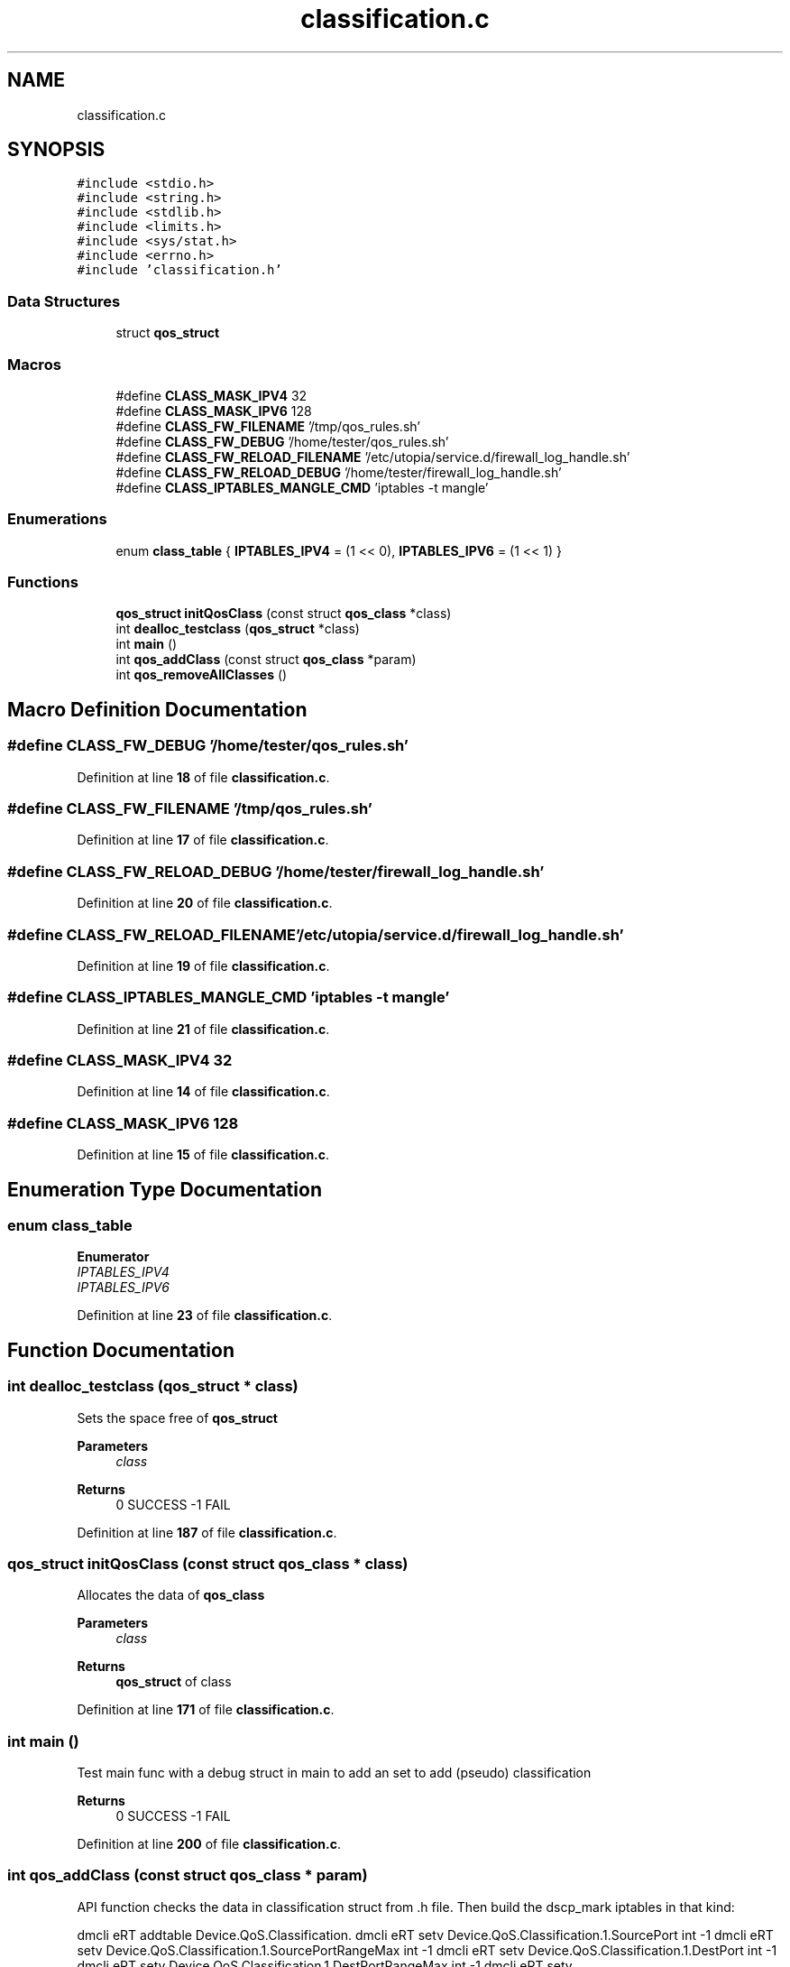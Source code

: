 .TH "classification.c" 3 "Thu Jan 20 2022" "My Project" \" -*- nroff -*-
.ad l
.nh
.SH NAME
classification.c
.SH SYNOPSIS
.br
.PP
\fC#include <stdio\&.h>\fP
.br
\fC#include <string\&.h>\fP
.br
\fC#include <stdlib\&.h>\fP
.br
\fC#include <limits\&.h>\fP
.br
\fC#include <sys/stat\&.h>\fP
.br
\fC#include <errno\&.h>\fP
.br
\fC#include 'classification\&.h'\fP
.br

.SS "Data Structures"

.in +1c
.ti -1c
.RI "struct \fBqos_struct\fP"
.br
.in -1c
.SS "Macros"

.in +1c
.ti -1c
.RI "#define \fBCLASS_MASK_IPV4\fP   32"
.br
.ti -1c
.RI "#define \fBCLASS_MASK_IPV6\fP   128"
.br
.ti -1c
.RI "#define \fBCLASS_FW_FILENAME\fP   '/tmp/qos_rules\&.sh'"
.br
.ti -1c
.RI "#define \fBCLASS_FW_DEBUG\fP   '/home/tester/qos_rules\&.sh'"
.br
.ti -1c
.RI "#define \fBCLASS_FW_RELOAD_FILENAME\fP   '/etc/utopia/service\&.d/firewall_log_handle\&.sh'"
.br
.ti -1c
.RI "#define \fBCLASS_FW_RELOAD_DEBUG\fP   '/home/tester/firewall_log_handle\&.sh'"
.br
.ti -1c
.RI "#define \fBCLASS_IPTABLES_MANGLE_CMD\fP   'iptables \-t mangle'"
.br
.in -1c
.SS "Enumerations"

.in +1c
.ti -1c
.RI "enum \fBclass_table\fP { \fBIPTABLES_IPV4\fP = (1 << 0), \fBIPTABLES_IPV6\fP = (1 << 1) }"
.br
.in -1c
.SS "Functions"

.in +1c
.ti -1c
.RI "\fBqos_struct\fP \fBinitQosClass\fP (const struct \fBqos_class\fP *class)"
.br
.ti -1c
.RI "int \fBdealloc_testclass\fP (\fBqos_struct\fP *class)"
.br
.ti -1c
.RI "int \fBmain\fP ()"
.br
.ti -1c
.RI "int \fBqos_addClass\fP (const struct \fBqos_class\fP *param)"
.br
.ti -1c
.RI "int \fBqos_removeAllClasses\fP ()"
.br
.in -1c
.SH "Macro Definition Documentation"
.PP 
.SS "#define CLASS_FW_DEBUG   '/home/tester/qos_rules\&.sh'"

.PP
Definition at line \fB18\fP of file \fBclassification\&.c\fP\&.
.SS "#define CLASS_FW_FILENAME   '/tmp/qos_rules\&.sh'"

.PP
Definition at line \fB17\fP of file \fBclassification\&.c\fP\&.
.SS "#define CLASS_FW_RELOAD_DEBUG   '/home/tester/firewall_log_handle\&.sh'"

.PP
Definition at line \fB20\fP of file \fBclassification\&.c\fP\&.
.SS "#define CLASS_FW_RELOAD_FILENAME   '/etc/utopia/service\&.d/firewall_log_handle\&.sh'"

.PP
Definition at line \fB19\fP of file \fBclassification\&.c\fP\&.
.SS "#define CLASS_IPTABLES_MANGLE_CMD   'iptables \-t mangle'"

.PP
Definition at line \fB21\fP of file \fBclassification\&.c\fP\&.
.SS "#define CLASS_MASK_IPV4   32"

.PP
Definition at line \fB14\fP of file \fBclassification\&.c\fP\&.
.SS "#define CLASS_MASK_IPV6   128"

.PP
Definition at line \fB15\fP of file \fBclassification\&.c\fP\&.
.SH "Enumeration Type Documentation"
.PP 
.SS "enum \fBclass_table\fP"

.PP
\fBEnumerator\fP
.in +1c
.TP
\fB\fIIPTABLES_IPV4 \fP\fP
.TP
\fB\fIIPTABLES_IPV6 \fP\fP
.PP
Definition at line \fB23\fP of file \fBclassification\&.c\fP\&.
.SH "Function Documentation"
.PP 
.SS "int dealloc_testclass (\fBqos_struct\fP * class)"
Sets the space free of \fBqos_struct\fP 
.PP
\fBParameters\fP
.RS 4
\fIclass\fP 
.RE
.PP
\fBReturns\fP
.RS 4
0 SUCCESS -1 FAIL 
.RE
.PP

.PP
Definition at line \fB187\fP of file \fBclassification\&.c\fP\&.
.SS "\fBqos_struct\fP initQosClass (const struct \fBqos_class\fP * class)"
Allocates the data of \fBqos_class\fP 
.PP
\fBParameters\fP
.RS 4
\fIclass\fP 
.RE
.PP
\fBReturns\fP
.RS 4
\fBqos_struct\fP of class 
.RE
.PP

.PP
Definition at line \fB171\fP of file \fBclassification\&.c\fP\&.
.SS "int main ()"
Test main func with a debug struct in main to add an set to add (pseudo) classification 
.PP
\fBReturns\fP
.RS 4
0 SUCCESS -1 FAIL 
.RE
.PP

.PP
Definition at line \fB200\fP of file \fBclassification\&.c\fP\&.
.SS "int qos_addClass (const struct \fBqos_class\fP * param)"
API function checks the data in classification struct from \&.h file\&. Then build the dscp_mark iptables in that kind:
.PP
dmcli eRT addtable Device\&.QoS\&.Classification\&. dmcli eRT setv Device\&.QoS\&.Classification\&.1\&.SourcePort int -1 dmcli eRT setv Device\&.QoS\&.Classification\&.1\&.SourcePortRangeMax int -1 dmcli eRT setv Device\&.QoS\&.Classification\&.1\&.DestPort int -1 dmcli eRT setv Device\&.QoS\&.Classification\&.1\&.DestPortRangeMax int -1 dmcli eRT setv Device\&.QoS\&.Classification\&.1\&.Protocol int -1
.PP
dmcli eRT setv Device\&.QoS\&.Classification\&.1\&.TrafficClass int 2 dmcli eRT setv Device\&.QoS\&.Classification\&.1\&.ChainName string 'postrouting_qos'
.PP
dmcli eRT setv Device\&.QoS\&.Classification\&.1\&.IfaceOut string 'erouter0' dmcli eRT setv Device\&.QoS\&.Classification\&.1\&.DSCPMark int 32 dmcli eRT setv Device\&.QoS\&.Classification\&.1\&.SourceMACAddress string '00:e0:4c:81:c8:40' dmcli eRT setv Device\&.QoS\&.Classification\&.1\&.IfaceIn string 'brlan0' dmcli eRT setv Device\&.QoS\&.Classification\&.1\&.Enable bool true
.PP
The Parameter must be set
.PP
\fBParameters\fP
.RS 4
\fIparam\fP 
.RE
.PP
\fBReturns\fP
.RS 4
0 SUCCESS -1 FAIL 
.RE
.PP
Delete all classes before
.PP
Alloc space for command
.PP
Set iptables command in exec
.PP
Realloc space
.PP
Input exec into firewall and iptables
.PP
dealloc space
.PP
Integrate qos-firewall file into firewall
.PP
Definition at line \fB250\fP of file \fBclassification\&.c\fP\&.
.SS "int qos_removeAllClasses ()"

.PP
Definition at line \fB329\fP of file \fBclassification\&.c\fP\&.
.SH "Author"
.PP 
Generated automatically by Doxygen for My Project from the source code\&.
